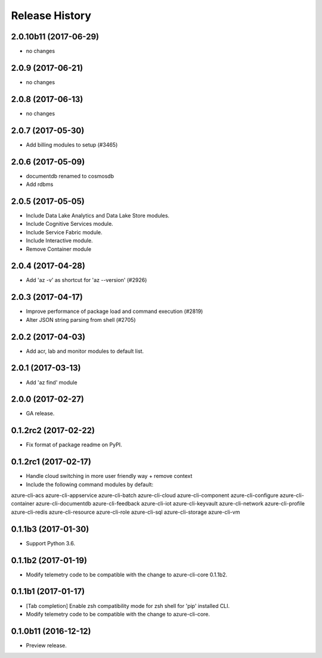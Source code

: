 .. :changelog:

Release History
===============
2.0.10b11 (2017-06-29)
++++++++++++++++++++++
* no changes

2.0.9 (2017-06-21)
++++++++++++++++++
* no changes

2.0.8 (2017-06-13)
++++++++++++++++++
* no changes

2.0.7 (2017-05-30)
++++++++++++++++++

* Add billing modules to setup (#3465)

2.0.6 (2017-05-09)
++++++++++++++++++

* documentdb renamed to cosmosdb
* Add rdbms

2.0.5 (2017-05-05)
++++++++++++++++++

* Include Data Lake Analytics and Data Lake Store modules.
* Include Cognitive Services module.
* Include Service Fabric module.
* Include Interactive module.
* Remove Container module

2.0.4 (2017-04-28)
++++++++++++++++++

* Add 'az -v' as shortcut for 'az --version' (#2926)

2.0.3 (2017-04-17)
++++++++++++++++++

* Improve performance of package load and command execution (#2819)
* Alter JSON string parsing from shell (#2705)

2.0.2 (2017-04-03)
++++++++++++++++++

* Add acr, lab and monitor modules to default list.

2.0.1 (2017-03-13)
++++++++++++++++++

* Add 'az find' module

2.0.0 (2017-02-27)
++++++++++++++++++

* GA release.

0.1.2rc2 (2017-02-22)
+++++++++++++++++++++

* Fix format of package readme on PyPI.


0.1.2rc1 (2017-02-17)
+++++++++++++++++++++

* Handle cloud switching in more user friendly way + remove context
* Include the following command modules by default:

azure-cli-acs
azure-cli-appservice
azure-cli-batch
azure-cli-cloud
azure-cli-component
azure-cli-configure
azure-cli-container
azure-cli-documentdb
azure-cli-feedback
azure-cli-iot
azure-cli-keyvault
azure-cli-network
azure-cli-profile
azure-cli-redis
azure-cli-resource
azure-cli-role
azure-cli-sql
azure-cli-storage
azure-cli-vm


0.1.1b3 (2017-01-30)
++++++++++++++++++++

* Support Python 3.6.


0.1.1b2 (2017-01-19)
++++++++++++++++++++

* Modify telemetry code to be compatible with the change to azure-cli-core 0.1.1b2.


0.1.1b1 (2017-01-17)
++++++++++++++++++++

* [Tab completion] Enable zsh compatibility mode for zsh shell for 'pip' installed CLI.
* Modify telemetry code to be compatible with the change to azure-cli-core.

0.1.0b11 (2016-12-12)
+++++++++++++++++++++

* Preview release.
